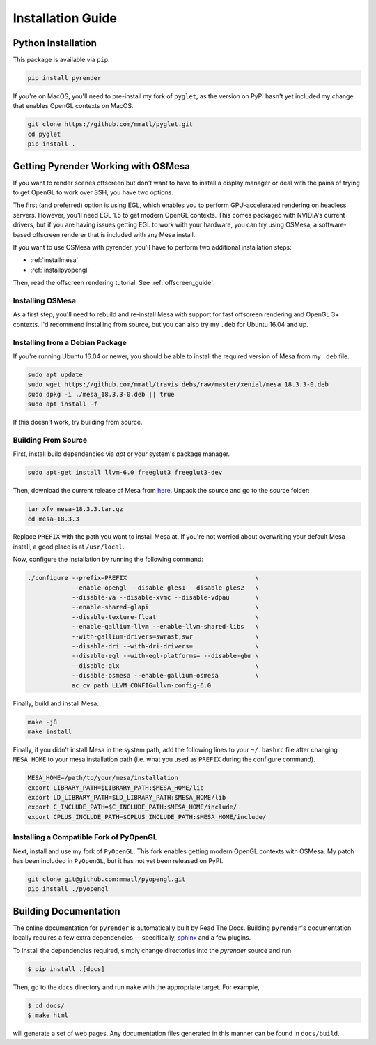 Installation Guide
==================

Python Installation
-------------------

This package is available via ``pip``.

.. code-block:: bash

   pip install pyrender

If you're on MacOS, you'll need
to pre-install my fork of ``pyglet``, as the version on PyPI hasn't yet included
my change that enables OpenGL contexts on MacOS.

.. code-block:: bash

   git clone https://github.com/mmatl/pyglet.git
   cd pyglet
   pip install .

.. _osmesa:

Getting Pyrender Working with OSMesa
------------------------------------
If you want to render scenes offscreen but don't want to have to
install a display manager or deal with the pains of trying to get
OpenGL to work over SSH, you have two options.

The first (and preferred) option is using EGL, which enables you to perform
GPU-accelerated rendering on headless servers.
However, you'll need EGL 1.5 to get modern OpenGL contexts.
This comes packaged with NVIDIA's current drivers, but if you are having issues
getting EGL to work with your hardware, you can try using OSMesa,
a software-based offscreen renderer that is included with any Mesa
install.

If you want to use OSMesa with pyrender, you'll have to perform two additional
installation steps:

- :ref:`installmesa`
- :ref:`installpyopengl`

Then, read the offscreen rendering tutorial. See :ref:`offscreen_guide`.

.. _installmesa:

Installing OSMesa
*****************

As a first step, you'll need to rebuild and re-install Mesa with support
for fast offscreen rendering and OpenGL 3+ contexts.
I'd recommend installing from source, but you can also try my ``.deb``
for Ubuntu 16.04 and up.

Installing from a Debian Package
********************************

If you're running Ubuntu 16.04 or newer, you should be able to install the
required version of Mesa from my ``.deb`` file.

.. code-block:: bash

   sudo apt update
   sudo wget https://github.com/mmatl/travis_debs/raw/master/xenial/mesa_18.3.3-0.deb
   sudo dpkg -i ./mesa_18.3.3-0.deb || true
   sudo apt install -f

If this doesn't work, try building from source.

Building From Source
********************

First, install build dependencies via `apt` or your system's package manager.

.. code-block:: bash

   sudo apt-get install llvm-6.0 freeglut3 freeglut3-dev

Then, download the current release of Mesa from here_.
Unpack the source and go to the source folder:

.. _here: ftp://ftp.freedesktop.org/pub/mesa/mesa-18.3.3.tar.gz

.. code-block:: bash

   tar xfv mesa-18.3.3.tar.gz
   cd mesa-18.3.3

Replace ``PREFIX`` with the path you want to install Mesa at.
If you're not worried about overwriting your default Mesa install,
a good place is at ``/usr/local``.

Now, configure the installation by running the following command:

.. code-block:: bash

   ./configure --prefix=PREFIX                                   \
               --enable-opengl --disable-gles1 --disable-gles2   \
               --disable-va --disable-xvmc --disable-vdpau       \
               --enable-shared-glapi                             \
               --disable-texture-float                           \
               --enable-gallium-llvm --enable-llvm-shared-libs   \
               --with-gallium-drivers=swrast,swr                 \
               --disable-dri --with-dri-drivers=                 \
               --disable-egl --with-egl-platforms= --disable-gbm \
               --disable-glx                                     \
               --disable-osmesa --enable-gallium-osmesa          \
               ac_cv_path_LLVM_CONFIG=llvm-config-6.0

Finally, build and install Mesa.

.. code-block:: bash

   make -j8
   make install

Finally, if you didn't install Mesa in the system path,
add the following lines to your ``~/.bashrc`` file after
changing ``MESA_HOME`` to your mesa installation path (i.e. what you used as
``PREFIX`` during the configure command).

.. code-block:: bash

   MESA_HOME=/path/to/your/mesa/installation
   export LIBRARY_PATH=$LIBRARY_PATH:$MESA_HOME/lib
   export LD_LIBRARY_PATH=$LD_LIBRARY_PATH:$MESA_HOME/lib
   export C_INCLUDE_PATH=$C_INCLUDE_PATH:$MESA_HOME/include/
   export CPLUS_INCLUDE_PATH=$CPLUS_INCLUDE_PATH:$MESA_HOME/include/

.. _installpyopengl:

Installing a Compatible Fork of PyOpenGL
****************************************

Next, install and use my fork of ``PyOpenGL``.
This fork enables getting modern OpenGL contexts with OSMesa.
My patch has been included in ``PyOpenGL``, but it has not yet been released
on PyPI.

.. code-block:: bash

   git clone git@github.com:mmatl/pyopengl.git
   pip install ./pyopengl


Building Documentation
----------------------

The online documentation for ``pyrender`` is automatically built by Read The Docs.
Building ``pyrender``'s documentation locally requires a few extra dependencies --
specifically, `sphinx`_ and a few plugins.

.. _sphinx: http://www.sphinx-doc.org/en/master/

To install the dependencies required, simply change directories into the `pyrender` source and run

.. code-block:: bash

    $ pip install .[docs]

Then, go to the ``docs`` directory and run ``make`` with the appropriate target.
For example,

.. code-block:: bash

    $ cd docs/
    $ make html

will generate a set of web pages. Any documentation files
generated in this manner can be found in ``docs/build``.
